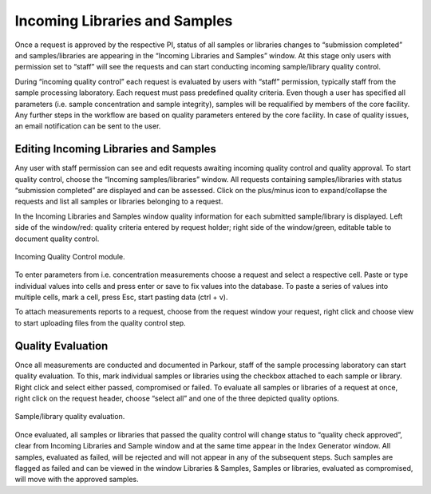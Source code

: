 ==============================
Incoming Libraries and Samples
==============================

Once a request is approved by the respective PI, status of all samples or libraries changes to “submission completed” and samples/libraries are appearing in the “Incoming Libraries and Samples” window. At this stage only users with permission set to “staff” will see the requests and can start conducting incoming sample/library quality control.

During “incoming quality control” each request is evaluated by users with “staff” permission, typically staff from the sample processing laboratory. Each request must pass predefined quality criteria. Even though a user has specified all parameters (i.e. sample concentration and sample integrity), samples will be requalified by members of the core facility. Any further steps in the workflow are based on quality parameters entered by the core facility. In case of quality issues, an email notification can be sent to the user.

Editing Incoming Libraries and Samples
######################################

Any user with staff permission can see and edit requests awaiting incoming quality control and quality approval. To start quality control, choose the “Incoming samples/libraries” window. All requests containing samples/libraries with status “submission completed” are displayed and can be assessed. Click on the plus/minus icon to expand/collapse the requests and list all samples or libraries belonging to a request.

In the Incoming Libraries and Samples window quality information for each submitted sample/library is displayed. Left side of the window/red: quality criteria entered by request holder; right side of the window/green, editable table to document quality control.

.. _incoming-libraries-samples:

.. figure:: img/incoming_libraries_samples.png
    :figwidth: 100 %
    :align: center

    Incoming Quality Control module.

To enter parameters from i.e. concentration measurements choose a request and select a respective cell. Paste or type individual values into cells and press enter or save to fix values into the database. To paste a series of values into multiple cells, mark a cell, press Esc, start pasting data (ctrl + v).

To attach measurements reports to a request, choose from the request window your request, right click and choose view to start uploading files from the quality control step.

Quality Evaluation
##################

Once all measurements are conducted and documented in Parkour, staff of the sample processing laboratory can start quality evaluation. To this, mark individual samples or libraries using the checkbox attached to each sample or library. Right click and select either passed, compromised or failed. To evaluate all samples or libraries of a request at once, right click on the request header, choose “select all” and one of the three depicted quality options.

.. _incoming-libraries-samples-qc:

.. figure:: img/incoming_libraries_samples_qc.png
    :figwidth: 100 %
    :align: center

    Sample/library quality evaluation.

Once evaluated, all samples or libraries that passed the quality control will change status to “quality check approved”, clear from Incoming Libraries and Sample window and at the same time appear in the Index Generator window. All samples, evaluated as failed, will be rejected and will not appear in any of the subsequent steps. Such samples are flagged as failed and can be viewed in the window Libraries & Samples, Samples or libraries, evaluated as compromised, will move with the approved samples.
